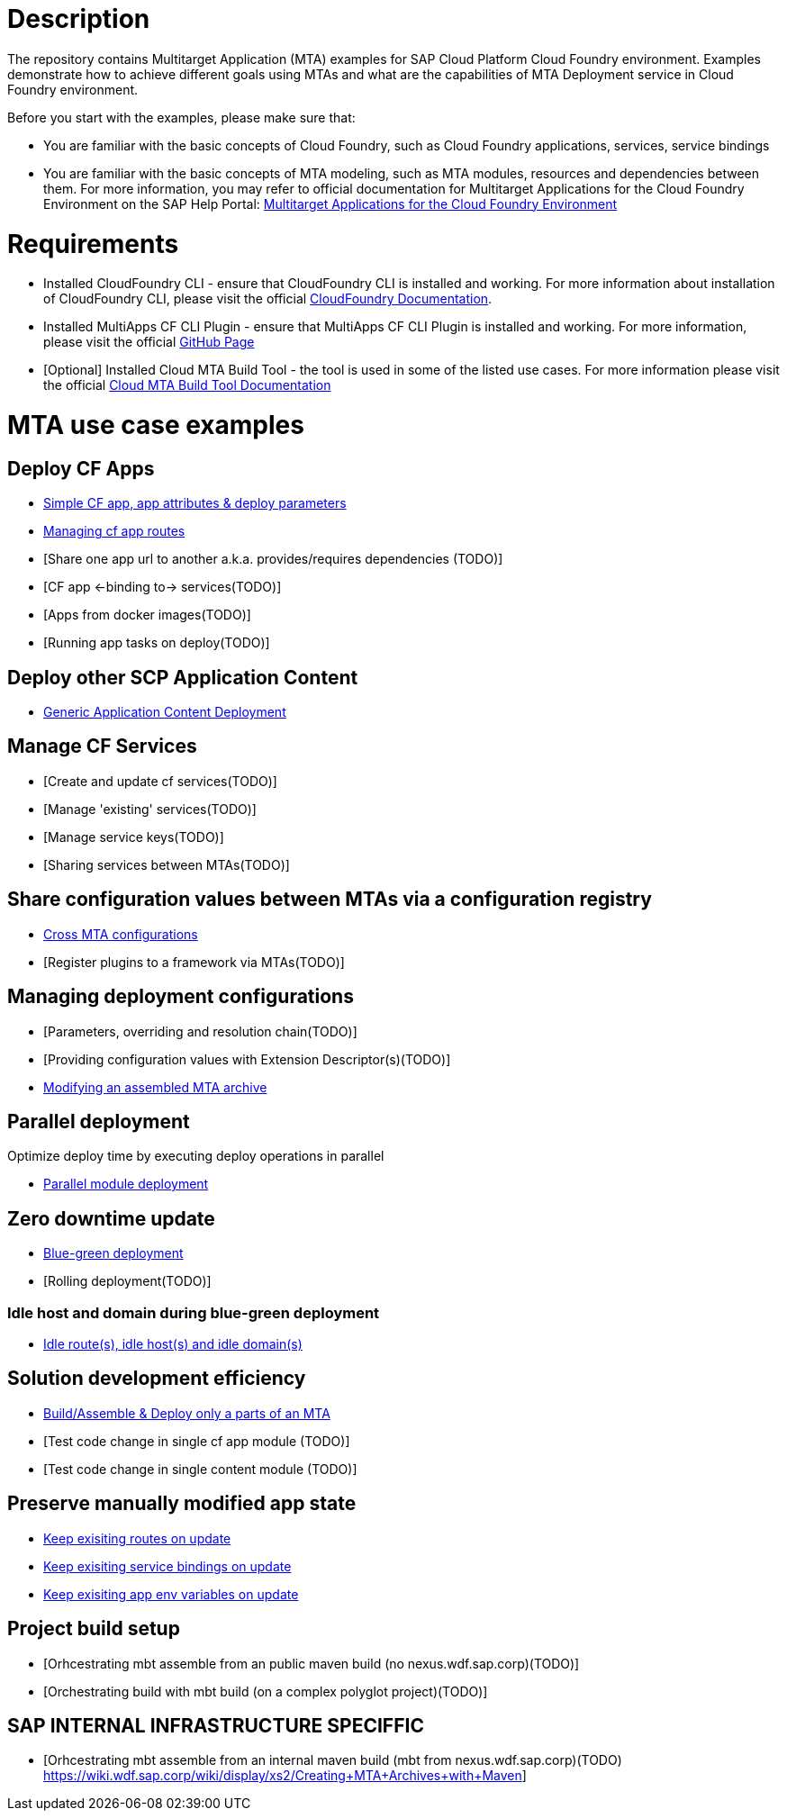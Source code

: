 # Description

The repository contains Multitarget Application (MTA) examples for SAP Cloud Platform Cloud Foundry environment. Examples demonstrate how to achieve different goals using MTAs and what are the capabilities of MTA Deployment service in Cloud Foundry environment.

Before you start with the examples, please make sure that:

* You are familiar with the basic concepts of Cloud Foundry, such as Cloud Foundry applications, services, service bindings
* You are familiar with the basic concepts of MTA modeling, such as MTA modules, resources and dependencies between them. For more information, you may refer to official documentation for Multitarget Applications for the Cloud Foundry Environment on the SAP Help Portal: link:https://help.sap.com/viewer/65de2977205c403bbc107264b8eccf4b/Cloud/en-US/d04fc0e2ad894545aebfd7126384307c.html[Multitarget Applications for the Cloud Foundry Environment]

# Requirements
* Installed CloudFoundry CLI - ensure that CloudFoundry CLI is installed and working. For more information about installation of CloudFoundry CLI, please visit the official link:https://docs.cloudfoundry.org/cf-cli/install-go-cli.html[CloudFoundry Documentation].
* Installed MultiApps CF CLI Plugin - ensure that MultiApps CF CLI Plugin is installed and working. For more information, please visit the official link:https://github.com/cloudfoundry-incubator/multiapps-cli-plugin#download-and-installation[GitHub Page]
* [Optional] Installed Cloud MTA Build Tool - the tool is used in some of the listed use cases. For more information please visit the official link:https://sap.github.io/cloud-mta-build-tool/[Cloud MTA Build Tool Documentation]

# MTA use case examples 

## Deploy CF Apps
* link:/cf-app[Simple CF app, app attributes & deploy parameters]
* link:/app-routes[Managing cf app routes]
* [Share one app url to another a.k.a. provides/requires dependencies (TODO)]
* [CF app <-binding to-> services(TODO)]
* [Apps from docker images(TODO)]
* [Running app tasks on deploy(TODO)]

## Deploy other SCP Application Content
* link:/content-deployment[Generic Application Content Deployment]

## Manage CF Services
* [Create and update cf services(TODO)]
* [Manage 'existing' services(TODO)]
* [Manage service keys(TODO)]
* [Sharing services between MTAs(TODO)]

## Share configuration values between MTAs via a configuration registry
* link:/cross-mta-configurations[Cross MTA configurations]
* [Register plugins to a framework via MTAs(TODO)]

## Managing deployment configurations
* [Parameters, overriding and resolution chain(TODO)]
* [Providing configuration values with Extension Descriptor(s)(TODO)]
* link:/modify-packaged-mta[Modifying an assembled MTA archive]

## Parallel deployment
Optimize deploy time by executing deploy operations in parallel

* link:/parallel-deployment[Parallel module deployment]

## Zero downtime update
* link:/blue-green-deploy[Blue-green deployment]
* [Rolling deployment(TODO)]

### Idle host and domain during blue-green deployment
* link:/idle-parameters[Idle route(s), idle host(s) and idle domain(s)]

## Solution development efficiency
* link:/partial-build-deploy[Build/Assemble & Deploy only a parts of an MTA]
* [Test code change in single cf app module (TODO)]
* [Test code change in single content module (TODO)]

## Preserve manually modified app state
* link:/keep-existing-routes[Keep exisiting routes on update]
* link:/keep-existing-bindings[Keep exisiting service bindings on update]
* link:/keep-existing-env[Keep exisiting app env variables on update]

## Project build setup
* [Orhcestrating mbt assemble from an public maven build (no nexus.wdf.sap.corp)(TODO)]
* [Orchestrating build with mbt build (on a complex polyglot project)(TODO)]

## SAP INTERNAL INFRASTRUCTURE SPECIFFIC
* [Orhcestrating mbt assemble from an internal maven build (mbt from nexus.wdf.sap.corp)(TODO)
https://wiki.wdf.sap.corp/wiki/display/xs2/Creating+MTA+Archives+with+Maven]
